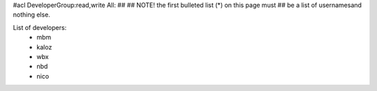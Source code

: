 #acl DeveloperGroup:read,write All:
##
## NOTE! the first bulleted list (*) on this page must
##       be a list of usernamesand nothing else.

List of developers:
 * mbm
 * kaloz
 * wbx
 * nbd
 * nico
